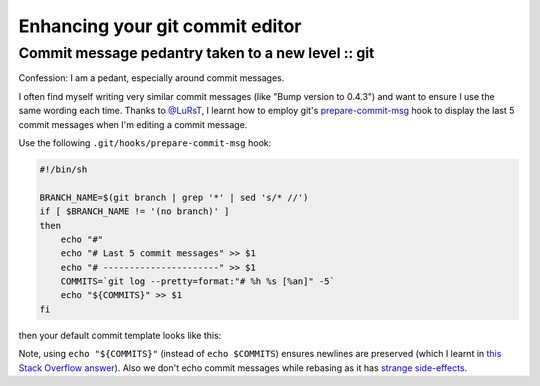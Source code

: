 ================================
Enhancing your git commit editor
================================
---------------------------------------------------
Commit message pedantry taken to a new level :: git
---------------------------------------------------

Confession: I am a pedant, especially around commit messages.

I often find myself writing very similar commit messages (like "Bump version to
0.4.3") and want to ensure I use the same wording each time.  Thanks to
`@LuRsT`_, I learnt how to employ git's prepare-commit-msg_ hook to display
the last 5 commit messages when I'm editing a commit message.

Use the following ``.git/hooks/prepare-commit-msg`` hook:

.. sourcecode:: bash

    #!/bin/sh

    BRANCH_NAME=$(git branch | grep '*' | sed 's/* //')
    if [ $BRANCH_NAME != '(no branch)' ]
    then
        echo "#"
        echo "# Last 5 commit messages" >> $1
        echo "# ----------------------" >> $1
        COMMITS=`git log --pretty=format:"# %h %s [%an]" -5`
        echo "${COMMITS}" >> $1
    fi

then your default commit template looks like this:

.. image:: /static/images/screenshots/git-commit-editor.png

Note, using ``echo "${COMMITS}"`` (instead of ``echo $COMMITS``) ensures newlines are preserved (which I learnt in
`this Stack Overflow answer`_).  Also we don't echo commit messages while
rebasing as it has `strange side-effects`_.

.. _`@LuRsT`: https://twitter.com/LuRsT
.. _prepare-commit-msg: http://git-scm.com/book/en/Customizing-Git-Git-Hooks#Client-Side-Hooks
.. _`this Stack Overflow answer`: http://stackoverflow.com/questions/754395/losing-newline-after-assigning-grep-result-to-a-shell-variable
.. _`strange side-effects`: http://gmurphey.com/2013/02/02/ignoring-git-hooks-when-rebasing.html
